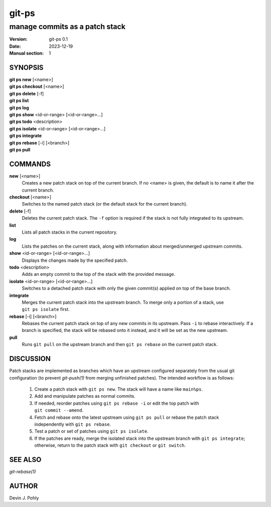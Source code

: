 ======
git-ps
======

manage commits as a patch stack
~~~~~~~~~~~~~~~~~~~~~~~~~~~~~~~

:Version: git-ps 0.1
:Date: 2023-12-19
:Manual section: 1


SYNOPSIS
--------

|   **git ps new** [<name>]
|   **git ps checkout** [<name>]
|   **git ps delete** [-f]
|   **git ps list**
|   **git ps log**
|   **git ps show** <id-or-range> [<id-or-range>...]
|   **git ps todo** <description>
|   **git ps isolate** <id-or-range> [<id-or-range>...]
|   **git ps integrate**
|   **git ps rebase** [-i] [<branch>]
|   **git ps pull**


COMMANDS
--------

**new** [<name>]
  Creates a new patch stack on top of the current branch.  If no <name> is
  given, the default is to name it after the current branch.

**checkout** [<name>]
  Switches to the named patch stack (or the default stack for the current
  branch).

**delete** [-f]
  Deletes the current patch stack.  The ``-f`` option is required if the stack
  is not fully integrated to its upstream.

**list**
  Lists all patch stacks in the current repository.

**log**
  Lists the patches on the current stack, along with information about
  merged/unmerged upstream commits.

**show** <id-or-range> [<id-or-range>...]
  Displays the changes made by the specified patch.

**todo** <description>
  Adds an empty commit to the top of the stack with the provided message.

**isolate** <id-or-range> [<id-or-range>...]
  Switches to a detached patch stack with only the given commit(s) applied on
  top of the base branch.

**integrate**
  Merges the current patch stack into the upstream branch.  To merge only a
  portion of a stack, use ``git ps isolate`` first.

**rebase** [-i] [<branch>]
  Rebases the current patch stack on top of any new commits in its upstream.
  Pass ``-i`` to rebase interactively.  If a branch is specified, the stack
  will be rebased onto it instead, and it will be set as the new upstream.

**pull**
  Runs ``git pull`` on the upstream branch and then ``git ps rebase`` on the
  current patch stack.


DISCUSSION
----------

Patch stacks are implemented as branches which have an upstream configured
separately from the usual git configuration (to prevent `git-push(1)` from
merging unfinished patches).  The intended workflow is as follows:

 1. Create a patch stack with ``git ps new``.  The stack will have a name like
    ``main%ps``.

 2. Add and manipulate patches as normal commits.

 3. If needed, reorder patches using ``git ps rebase -i`` or edit the top
    patch with ``git commit --amend``.

 4. Fetch and rebase onto the latest upstream using ``git ps pull`` or rebase
    the patch stack independently with ``git ps rebase``.

 5. Test a patch or set of patches using ``git ps isolate``.

 6. If the patches are ready, merge the isolated stack into the upstream branch
    with ``git ps integrate``; otherwise, return to the patch stack with
    ``git checkout`` or ``git switch``.


SEE ALSO
--------
`git-rebase(1)`


AUTHOR
------
Devin J. Pohly
